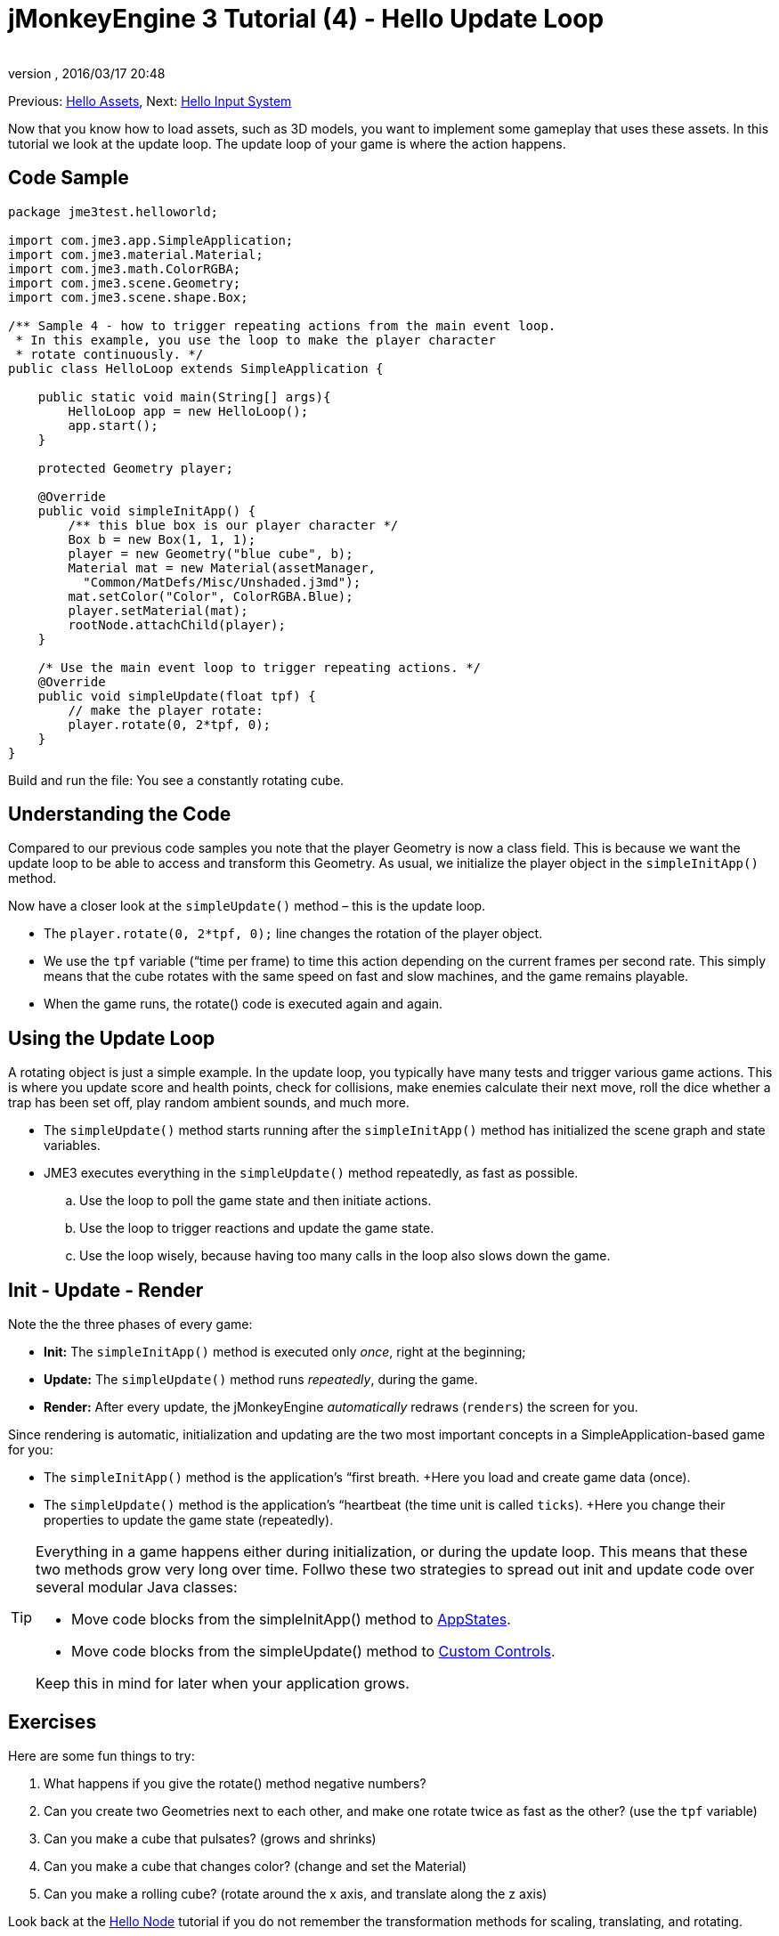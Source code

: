 = jMonkeyEngine 3 Tutorial (4) - Hello Update Loop
:author: 
:revnumber: 
:revdate: 2016/03/17 20:48
:keywords: documentation, state, states, intro, beginner, control, loop
:relfileprefix: ../../
:imagesdir: ../..
ifdef::env-github,env-browser[:outfilesuffix: .adoc]


Previous: <<jme3/beginner/hello_asset#,Hello Assets>>,
Next: <<jme3/beginner/hello_input_system#,Hello Input System>>

Now that you know how to load assets, such as 3D models, you want to implement some gameplay that uses these assets. In this tutorial we look at the update loop. The update loop of your game is where the action happens.


== Code Sample

[source,java]
----

package jme3test.helloworld;

import com.jme3.app.SimpleApplication;
import com.jme3.material.Material;
import com.jme3.math.ColorRGBA;
import com.jme3.scene.Geometry;
import com.jme3.scene.shape.Box;

/** Sample 4 - how to trigger repeating actions from the main event loop.
 * In this example, you use the loop to make the player character 
 * rotate continuously. */
public class HelloLoop extends SimpleApplication {

    public static void main(String[] args){
        HelloLoop app = new HelloLoop();
        app.start();
    }

    protected Geometry player;

    @Override
    public void simpleInitApp() {
        /** this blue box is our player character */
        Box b = new Box(1, 1, 1);
        player = new Geometry("blue cube", b);
        Material mat = new Material(assetManager,
          "Common/MatDefs/Misc/Unshaded.j3md");
        mat.setColor("Color", ColorRGBA.Blue);
        player.setMaterial(mat);
        rootNode.attachChild(player);
    }

    /* Use the main event loop to trigger repeating actions. */
    @Override
    public void simpleUpdate(float tpf) {
        // make the player rotate:
        player.rotate(0, 2*tpf, 0); 
    }
}
----

Build and run the file: You see a constantly rotating cube. 


== Understanding the Code

Compared to our previous code samples you note that the player Geometry is now a class field. This is because we want the update loop to be able to access and transform this Geometry. As usual, we initialize the player object in the `simpleInitApp()` method. 

Now have a closer look at the `simpleUpdate()` method – this is the update loop.

*  The `player.rotate(0, 2*tpf, 0);` line changes the rotation of the player object. 
*  We use the `tpf` variable (“time per frame) to time this action depending on the current frames per second rate. This simply means that the cube rotates with the same speed on fast and slow machines, and the game remains playable.
*  When the game runs, the rotate() code is executed again and again. 


== Using the Update Loop

A rotating object is just a simple example. In the update loop, you typically have many tests and trigger various game actions. This is where you update score and health points, check for collisions, make enemies calculate their next move, roll the dice whether a trap has been set off, play random ambient sounds, and much more.  

*  The `simpleUpdate()` method starts running after the `simpleInitApp()` method has initialized the scene graph and state variables.
*  JME3 executes everything in the `simpleUpdate()` method repeatedly, as fast as possible.
..  Use the loop to poll the game state and then initiate actions. 
..  Use the loop to trigger reactions and update the game state.
..  Use the loop wisely, because having too many calls in the loop also slows down the game.



== Init - Update - Render

Note the the three phases of every game:

*  *Init:* The `simpleInitApp()` method is executed only _once_, right at the beginning; 
*  *Update:* The `simpleUpdate()` method runs _repeatedly_, during the game. 
*  *Render:* After every update, the jMonkeyEngine _automatically_ redraws (`renders`) the screen for you.

Since rendering is automatic, initialization and updating are the two most important concepts in a SimpleApplication-based game for you:

*  The `simpleInitApp()` method is the application's “first breath. +Here you load and create game data (once).
*  The `simpleUpdate()` method is the application's “heartbeat (the time unit is called `ticks`). +Here you change their properties to update the game state (repeatedly).


[TIP]
====
Everything in a game happens either during initialization, or during the update loop. This means that these two methods grow very long over time. Follwo these two strategies to spread out init and update code over several modular Java classes:

*  Move code blocks from the simpleInitApp() method to <<jme3/advanced/application_states#,AppStates>>.
*  Move code blocks from the simpleUpdate() method to <<jme3/advanced/custom_controls#,Custom Controls>>.

Keep this in mind for later when your application grows.

====



== Exercises

Here are some fun things to try:

.  What happens if you give the rotate() method negative numbers?
.  Can you create two Geometries next to each other, and make one rotate twice as fast as the other? (use the `tpf` variable)
.  Can you make a cube that pulsates? (grows and shrinks)
.  Can you make a cube that changes color? (change and set the Material)
.  Can you make a rolling cube? (rotate around the x axis, and translate along the z axis)

Look back at the <<jme3/beginner/hello_node#,Hello Node>> tutorial if you do not remember the transformation methods for scaling, translating, and rotating.


[IMPORTANT]
====
Link to user-proposed solutions: link:http://jmonkeyengine.org/wiki/doku.php/jm3:solutions[http://jmonkeyengine.org/wiki/doku.php/jm3:solutions]
+++<u>Be sure to try to solve them for yourself first!</u>+++
====



== Conclusion

Now you are listening to the update loop, “the heart beat of the game, and you can add all kinds of action to it. 

The next thing the game needs is some _inter_action! Continue learning how to <<jme3/beginner/hello_input_system#,respond to user input>>.
'''

See also:

*  Advanced jME3 developers use <<jme3/advanced/application_states#,Application States>> and <<jme3/advanced/custom_controls#,Custom Controls>> to implement game mechanics in their update loops. You will come across these topics again later when you proceed to more advanced documentation.
